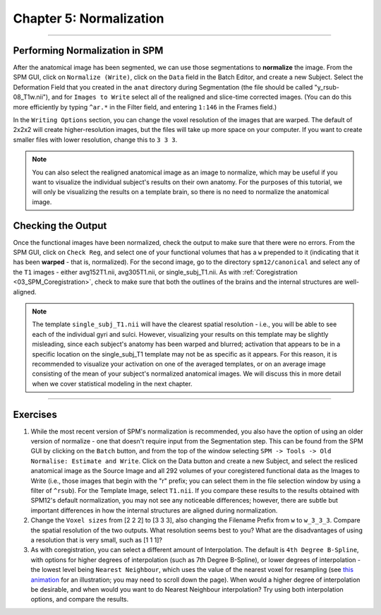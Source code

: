 .. _05_SPM_Normalize:

========================
Chapter 5: Normalization
========================

---------------

Performing Normalization in SPM
*******************************

After the anatomical image has been segmented, we can use those segmentations to **normalize** the image. From the SPM GUI, click on ``Normalize (Write)``, click on the ``Data`` field in the Batch Editor, and create a new Subject. Select the Deformation Field that you created in the ``anat`` directory during Segmentation (the file should be called "y_rsub-08_T1w.nii"), and for ``Images to Write`` select all of the realigned and slice-time corrected images. (You can do this more efficiently by typing ``^ar.*`` in the Filter field, and entering ``1:146`` in the Frames field.)

In the ``Writing Options`` section, you can change the voxel resolution of the images that are warped. The default of 2x2x2 will create higher-resolution images, but the files will take up more space on your computer. If you want to create smaller files with lower resolution, change this to ``3 3 3``.

.. note::

  You can also select the realigned anatomical image as an image to normalize, which may be useful if you want to visualize the individual subject's results on their own anatomy. For the purposes of this tutorial, we will only be visualizing the results on a template brain, so there is no need to normalize the anatomical image.


Checking the Output
*******************

Once the functional images have been normalized, check the output to make sure that there were no errors. From the SPM GUI, click on ``Check Reg``, and select one of your functional volumes that has a ``w`` prepended to it (indicating that it has been **warped** - that is, normalized). For the second image, go to the directory ``spm12/canonical`` and select any of the ``T1`` images - either avg152T1.nii, avg305T1.nii, or single_subj_T1.nii. As with :ref:`Coregistration <03_SPM_Coregistration>`, check to make sure that both the outlines of the brains and the internal structures are well-aligned.

.. note::

  The template ``single_subj_T1.nii`` will have the clearest spatial resolution - i.e., you will be able to see each of the individual gyri and sulci. However, visualizing your results on this template may be slightly misleading, since each subject's anatomy has been warped and blurred; activation that appears to be in a specific location on the single_subj_T1 template may not be as specific as it appears. For this reason, it is recommended to visualize your activation on one of the averaged templates, or on an average image consisting of the mean of your subject's normalized anatomical images. We will discuss this in more detail when we cover statistical modeling in the next chapter.
  
.. figure:: 04_05_CheckNormalization.gif

-----------------

Exercises
*********

1. While the most recent version of SPM's normalization is recommended, you also have the option of using an older version of normalize - one that doesn't require input from the Segmentation step. This can be found from the SPM GUI by clicking on the ``Batch`` button, and from the top of the window selecting ``SPM -> Tools -> Old Normalise: Estimate and Write``.  Click on the Data button and create a new Subject, and select the resliced anatomical image as the Source Image and all 292 volumes of your coregistered functional data as the Images to Write (i.e., those images that begin with the "r" prefix; you can select them in the file selection window by using a filter of ``^rsub``). For the Template Image, select ``T1.nii``. If you compare these results to the results obtained with SPM12's default normalization, you may not see any noticeable differences; however, there are subtle but important differences in how the internal structures are aligned during normalization.

2. Change the ``Voxel sizes`` from [2 2 2] to [3 3 3], also changing the Filename Prefix from ``w`` to ``w_3_3_3``. Compare the spatial resolution of the two outputs. What resolution seems best to you? What are the disadvantages of using a resolution that is very small, such as [1 1 1]?

3. As with coregistration, you can select a different amount of Interpolation. The default is ``4th Degree B-Spline``, with options for higher degrees of interpolation (such as 7th Degree B-Spline), or lower degrees of interpolation - the lowest level being ``Nearest Neighbour``, which uses the value of the nearest voxel for resampling (see `this animation <https://andysbrainbook.readthedocs.io/en/latest/FrequentlyAskedQuestions/FrequentlyAskedQuestions.html#resampling>`__ for an illustration; you may need to scroll down the page). When would a higher degree of interpolation be desirable, and when would you want to do Nearest Neighbour interpolation? Try using both interpolation options, and compare the results.
